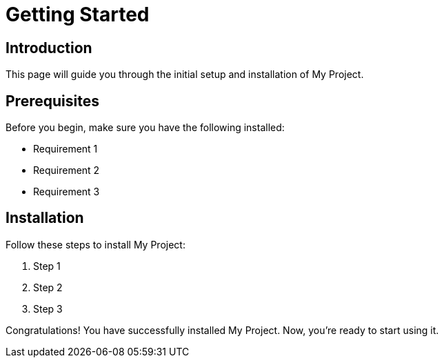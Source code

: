 = Getting Started
:doctype: article
:icons: font
:source-highlighter: rouge
:stylesheet: styles/style.css

== Introduction

This page will guide you through the initial setup and installation of My Project.

== Prerequisites

Before you begin, make sure you have the following installed:

- Requirement 1
- Requirement 2
- Requirement 3

== Installation

Follow these steps to install My Project:

. Step 1
. Step 2
. Step 3

Congratulations! You have successfully installed My Project. Now, you're ready to start using it.
